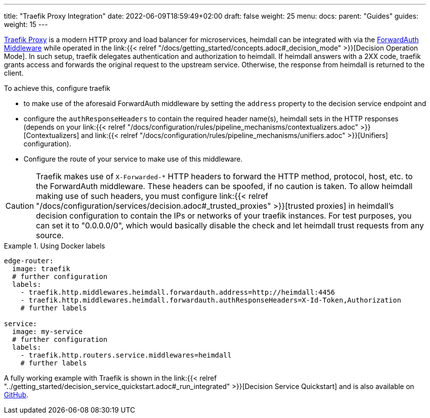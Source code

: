 ---
title: "Traefik Proxy Integration"
date: 2022-06-09T18:59:49+02:00
draft: false
weight: 25
menu:
  docs:
    parent: "Guides"
  guides:
    weight: 15
---

https://doc.traefik.io/traefik/[Traefik Proxy] is a modern HTTP proxy and load balancer for microservices, heimdall can be integrated with via the https://doc.traefik.io/traefik/middlewares/http/forwardauth/[ForwardAuth Middleware] while operated in the link:{{< relref "/docs/getting_started/concepts.adoc#_decision_mode" >}}[Decision Operation Mode]. In such setup, traefik delegates authentication and authorization to heimdall. If heimdall answers with a 2XX code, traefik grants access and forwards the original request to the upstream service. Otherwise, the response from heimdall is returned to the client.

To achieve this, configure traefik

* to make use of the aforesaid ForwardAuth middleware by setting the `address` property to the decision service endpoint and
* configure the `authResponseHeaders` to contain the required header name(s), heimdall sets in the HTTP responses (depends on your link:{{< relref "/docs/configuration/rules/pipeline_mechanisms/contextualizers.adoc" >}}[Contextualizers] and link:{{< relref "/docs/configuration/rules/pipeline_mechanisms/unifiers.adoc" >}}[Unifiers] configuration).
* Configure the route of your service to make use of this middleware.

[CAUTION]
====
Traefik makes use of `X-Forwarded-*` HTTP headers to forward the HTTP method, protocol, host, etc. to the ForwardAuth middleware. These headers can be spoofed, if no caution is taken. To allow heimdall making use of such headers, you must configure link:{{< relref "/docs/configuration/services/decision.adoc#_trusted_proxies" >}}[trusted proxies] in heimdall's decision configuration to contain the IPs or networks of your traefik instances. For test purposes, you can set it to "0.0.0.0/0", which would basically disable the check and let heimdall trust requests from any source.
====

.Using Docker labels
====

[source, yaml]
----
edge-router:
  image: traefik
  # further configuration
  labels:
    - traefik.http.middlewares.heimdall.forwardauth.address=http://heimdall:4456
    - traefik.http.middlewares.heimdall.forwardauth.authResponseHeaders=X-Id-Token,Authorization
    # further labels

service:
  image: my-service
  # further configuration
  labels:
    - traefik.http.routers.service.middlewares=heimdall
    # further labels
----

A fully working example with Traefik is shown in the link:{{< relref "../getting_started/decision_service_quickstart.adoc#_run_integrated" >}}[Decision Service Quickstart] and is also available on https://github.com/dadrus/heimdall/tree/main/examples/docker-compose/quickstarts[GitHub].

====
